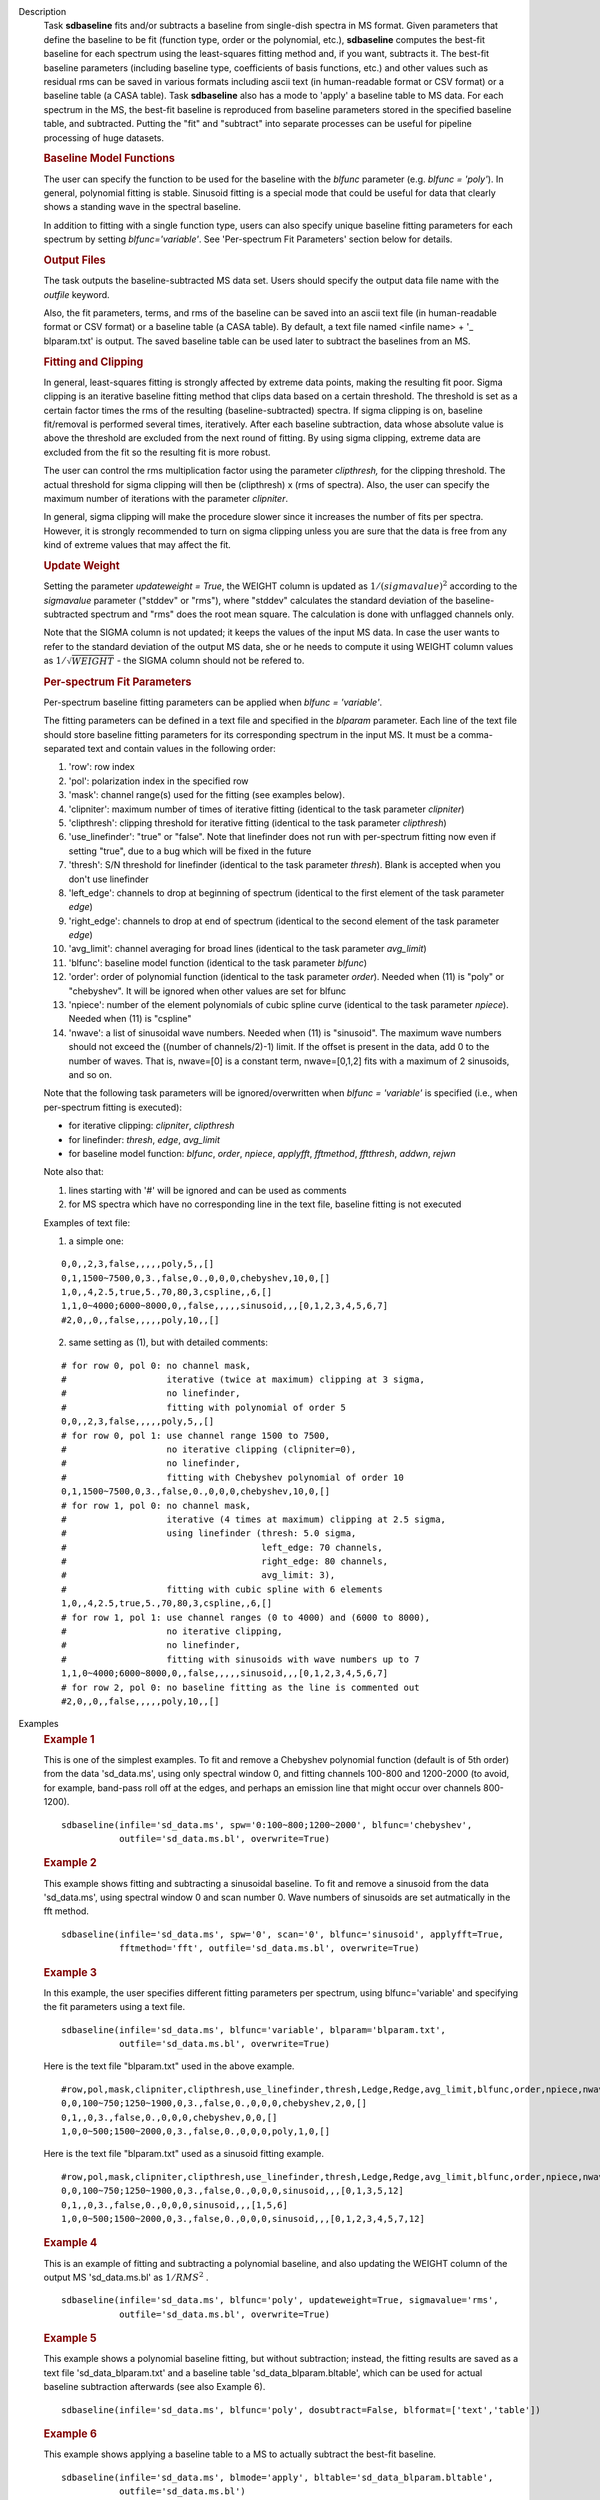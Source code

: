 

.. _Description:

Description
   Task **sdbaseline** fits and/or subtracts a baseline from
   single-dish spectra in MS format. Given parameters that define the
   baseline to be fit (function type, order or the polynomial, etc.),
   **sdbaseline** computes the best-fit baseline for each spectrum
   using the least-squares fitting method and, if you want, subtracts
   it. The best-fit baseline parameters (including baseline type,
   coefficients of basis functions, etc.) and other values such as
   residual rms can be saved in various formats including ascii text
   (in human-readable format or CSV format) or a baseline table (a
   CASA table). Task **sdbaseline** also has a mode to 'apply' a
   baseline table to MS data.  For each spectrum in the MS, the
   best-fit baseline is reproduced from baseline parameters stored in
   the specified baseline table, and subtracted. Putting the "fit"
   and "subtract" into separate processes can be useful for pipeline
   processing of huge datasets.


   .. rubric:: Baseline Model Functions

   The user can specify the function to be used for the baseline with
   the *blfunc* parameter (e.g. *blfunc = 'poly'*). In general,
   polynomial fitting is stable. Sinusoid fitting is a special mode
   that could be useful for data that clearly shows a standing wave
   in the spectral baseline.

   In addition to fitting with a single function type, users can also
   specify unique baseline fitting parameters for each spectrum by
   setting *blfunc='variable'*. See 'Per-spectrum Fit Parameters'
   section below for details.


   .. rubric:: Output Files

   The task outputs the baseline-subtracted MS data set.  Users
   should specify the output data file name with the *outfile*
   keyword.

   Also, the fit parameters, terms, and rms of the baseline can be
   saved into an ascii text file (in human-readable format or CSV
   format) or a baseline table (a CASA table). By default, a text
   file named  <infile name> + '\_ blparam.txt' is output. The
   saved baseline table can be used later to subtract the baselines
   from an MS.


   .. rubric:: Fitting and Clipping

   In general, least-squares fitting is strongly affected by extreme
   data points, making the resulting fit poor. Sigma clipping is an
   iterative baseline fitting method that clips data based on a
   certain threshold. The threshold is set as a certain factor times
   the rms of the resulting (baseline-subtracted) spectra. If sigma
   clipping is on, baseline fit/removal is performed several times,
   iteratively. After each baseline subtraction, data whose absolute
   value is above the threshold are excluded from the next round of
   fitting. By using sigma clipping, extreme data are excluded from
   the fit so the resulting fit is more robust.

   The user can control the rms multiplication factor using the
   parameter *clipthresh,* for the clipping threshold. The actual
   threshold for sigma clipping will then be (clipthresh) x (rms of
   spectra). Also, the user can specify the maximum number of
   iterations with the parameter *clipniter*.

   In general, sigma clipping will make the procedure slower since it
   increases the number of fits per spectra. However, it is strongly
   recommended to turn on sigma clipping unless you are sure that the
   data is free from any kind of extreme values that may affect the
   fit.


   .. rubric:: Update Weight

   Setting the parameter *updateweight = True*, the WEIGHT column is
   updated as :math:`1/(sigmavalue)^2` according to the *sigmavalue*
   parameter ("stddev" or "rms"), where "stddev" calculates the
   standard deviation of the baseline-subtracted spectrum and "rms"
   does the root mean square. The calculation is done with unflagged
   channels only.

   Note that the SIGMA column is not updated; it keeps the values of
   the input MS data. In case the user wants to refer to the
   standard deviation of the output MS data, she or he needs to
   compute it using WEIGHT column values as :math:`1/\sqrt{WEIGHT}`
   - the SIGMA column should not be refered to.


   .. rubric:: Per-spectrum Fit Parameters

   Per-spectrum baseline fitting parameters can be applied when
   *blfunc = 'variable'*.

   The fitting parameters can be defined in a text file and
   specified in the *blparam* parameter. Each line of the text file
   should store baseline fitting parameters for its corresponding
   spectrum in the input MS. It must be a comma-separated text and
   contain values in the following order:

   (1) 'row': row index
   (2) 'pol': polarization index in the specified row
   (3) 'mask': channel range(s) used for the fitting (see examples below).
   (4) 'clipniter': maximum number of times of iterative fitting (identical to the task parameter *clipniter*)
   (5) 'clipthresh': clipping threshold for iterative fitting (identical to the task parameter *clipthresh*)
   (6) 'use_linefinder': "true" or "false". Note that linefinder does not run with per-spectrum fitting now even if setting "true", due to a bug which will be fixed in the future
   (7) 'thresh': S/N threshold for linefinder (identical to the task parameter *thresh*). Blank is accepted when you don't use linefinder
   (8) 'left_edge': channels to drop at beginning of spectrum (identical to the first element of the task parameter *edge*)
   (9) 'right_edge': channels to drop at end of spectrum (identical to the second element of the task parameter *edge*)
   (10) 'avg_limit': channel averaging for broad lines (identical to the task parameter *avg_limit*)
   (11) 'blfunc': baseline model function (identical to the task parameter *blfunc*)
   (12) 'order': order of polynomial function (identical to the task parameter *order*). Needed when (11) is "poly" or "chebyshev". It will be ignored when other values are set for blfunc
   (13) 'npiece': number of the element polynomials of cubic spline curve (identical to the task parameter *npiece*). Needed when (11) is "cspline"
   (14) 'nwave': a list of sinusoidal wave numbers. Needed when (11) is "sinusoid". The maximum wave numbers should not exceed the ((number of channels/2)-1) limit. If the offset is present in the data, add 0 to the number of waves. That is, nwave=[0] is a constant term, nwave=[0,1,2] fits with a maximum of 2 sinusoids, and so on.

   Note that the following task parameters will be ignored/overwritten
   when *blfunc = 'variable'* is specified (i.e., when per-spectrum
   fitting is executed):

   - for iterative clipping: *clipniter*, *clipthresh*
   - for linefinder: *thresh*, *edge*, *avg_limit*
   - for baseline model function: *blfunc*, *order*, *npiece*, *applyfft*, *fftmethod*, *fftthresh*, *addwn*, *rejwn*

   Note also that:

   (1) lines starting with '#' will be ignored and can be used as
       comments
   (2) for MS spectra which have no corresponding line in the text
       file, baseline fitting is not executed

   Examples of text file:

   (1) a simple one:

   ::

      0,0,,2,3,false,,,,,poly,5,,[]
      0,1,1500~7500,0,3.,false,0.,0,0,0,chebyshev,10,0,[]
      1,0,,4,2.5,true,5.,70,80,3,cspline,,6,[]
      1,1,0~4000;6000~8000,0,,false,,,,,sinusoid,,,[0,1,2,3,4,5,6,7]
      #2,0,,0,,false,,,,,poly,10,,[]

   (2) same setting as (1), but with detailed comments:

   ::

      # for row 0, pol 0: no channel mask,
      #                   iterative (twice at maximum) clipping at 3 sigma,
      #                   no linefinder,
      #                   fitting with polynomial of order 5
      0,0,,2,3,false,,,,,poly,5,,[]
      # for row 0, pol 1: use channel range 1500 to 7500,
      #                   no iterative clipping (clipniter=0),
      #                   no linefinder,
      #                   fitting with Chebyshev polynomial of order 10
      0,1,1500~7500,0,3.,false,0.,0,0,0,chebyshev,10,0,[]
      # for row 1, pol 0: no channel mask,
      #                   iterative (4 times at maximum) clipping at 2.5 sigma,
      #                   using linefinder (thresh: 5.0 sigma,
      #                                     left_edge: 70 channels,
      #                                     right_edge: 80 channels,
      #                                     avg_limit: 3),
      #                   fitting with cubic spline with 6 elements
      1,0,,4,2.5,true,5.,70,80,3,cspline,,6,[]
      # for row 1, pol 1: use channel ranges (0 to 4000) and (6000 to 8000),
      #                   no iterative clipping,
      #                   no linefinder,
      #                   fitting with sinusoids with wave numbers up to 7
      1,1,0~4000;6000~8000,0,,false,,,,,sinusoid,,,[0,1,2,3,4,5,6,7]
      # for row 2, pol 0: no baseline fitting as the line is commented out
      #2,0,,0,,false,,,,,poly,10,,[]


.. _Examples:

Examples
   .. rubric::   Example 1

   This is one of the simplest examples. To fit and remove a
   Chebyshev polynomial function (default is of 5th order) from the
   data 'sd_data.ms', using only spectral window 0, and fitting
   channels 100-800 and 1200-2000 (to avoid, for example, band-pass
   roll off at the edges, and perhaps an emission line that might
   occur over channels 800-1200).

   ::

      sdbaseline(infile='sd_data.ms', spw='0:100~800;1200~2000', blfunc='chebyshev',
                 outfile='sd_data.ms.bl', overwrite=True)

   .. rubric::  Example 2

   This example shows fitting and subtracting a sinusoidal baseline.
   To fit and remove a sinusoid from the data 'sd_data.ms', using
   spectral window 0 and scan number 0. Wave numbers of sinusoids are
   set autmatically in the fft method.

   ::

      sdbaseline(infile='sd_data.ms', spw='0', scan='0', blfunc='sinusoid', applyfft=True,
                 fftmethod='fft', outfile='sd_data.ms.bl', overwrite=True)

   .. rubric::  Example 3

   In this example, the user specifies different fitting parameters
   per spectrum, using blfunc='variable' and specifying the fit
   parameters using a text file.

   ::

      sdbaseline(infile='sd_data.ms', blfunc='variable', blparam='blparam.txt',
                 outfile='sd_data.ms.bl', overwrite=True)


   Here is the text file "blparam.txt" used in the above example.

   ::

      #row,pol,mask,clipniter,clipthresh,use_linefinder,thresh,Ledge,Redge,avg_limit,blfunc,order,npiece,nwave
      0,0,100~750;1250~1900,0,3.,false,0.,0,0,0,chebyshev,2,0,[]
      0,1,,0,3.,false,0.,0,0,0,chebyshev,0,0,[]
      1,0,0~500;1500~2000,0,3.,false,0.,0,0,0,poly,1,0,[]

   Here is the text file "blparam.txt" used as a sinusoid fitting example.

   ::

      #row,pol,mask,clipniter,clipthresh,use_linefinder,thresh,Ledge,Redge,avg_limit,blfunc,order,npiece,nwave
      0,0,100~750;1250~1900,0,3.,false,0.,0,0,0,sinusoid,,,[0,1,3,5,12]
      0,1,,0,3.,false,0.,0,0,0,sinusoid,,,[1,5,6]
      1,0,0~500;1500~2000,0,3.,false,0.,0,0,0,sinusoid,,,[0,1,2,3,4,5,7,12]


   .. rubric::   Example 4

   This is an example of fitting and subtracting a polynomial
   baseline, and also updating the WEIGHT column of the output MS
   'sd_data.ms.bl' as :math:`1/RMS^2` .

   ::

      sdbaseline(infile='sd_data.ms', blfunc='poly', updateweight=True, sigmavalue='rms',
                 outfile='sd_data.ms.bl', overwrite=True)

   .. rubric::  Example 5

   This example shows a polynomial baseline fitting, but without subtraction;
   instead, the fitting results are saved as a text file 'sd_data_blparam.txt'
   and a baseline table 'sd_data_blparam.bltable', which can be used for
   actual baseline subtraction afterwards (see also Example 6).

   ::

      sdbaseline(infile='sd_data.ms', blfunc='poly', dosubtract=False, blformat=['text','table'])

   .. rubric::  Example 6

   This example shows applying a baseline table to a MS to actually subtract
   the best-fit baseline.

   ::

      sdbaseline(infile='sd_data.ms', blmode='apply', bltable='sd_data_blparam.bltable',
                 outfile='sd_data.ms.bl')


.. _Development:

Development
   No additional development details

